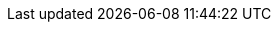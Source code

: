ifeval::["{backend}" == "html5"]

++++
<!-- Site Improve Analytics -->
<script async src="https://siteimproveanalytics.com/js/siteanalyze_6255470.js"></script>
<!-- End Site Improve Analytics -->
++++

endif::[]

